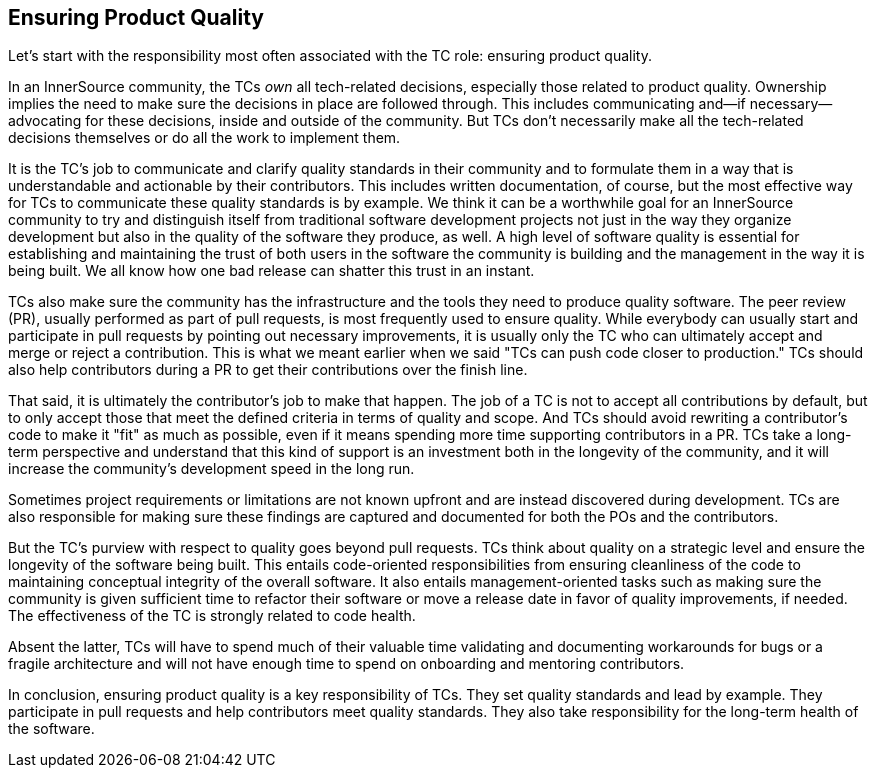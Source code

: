 == Ensuring Product Quality

Let’s start with the responsibility most often associated with the TC
role: ensuring product quality.

In an InnerSource community, the TCs _own_ all tech-related decisions,
especially those related to product quality. Ownership implies the
need to make sure the decisions in place are followed through. This
includes communicating and—if necessary—advocating for these decisions,
inside and outside of the community. But TCs don’t necessarily make all the
tech-related decisions themselves or do all the work to implement them.

It is the TC's job to communicate and clarify quality standards in their
community and to formulate them in a way that is understandable and
actionable by their contributors. This includes written documentation,
of course, but the most effective way for TCs to communicate these quality standards is by example. We think it
can be a worthwhile goal for an InnerSource community to try and
distinguish itself from traditional software development projects not
just in the way they organize development but also in the quality of the
software they produce, as well. A high level of software quality is essential for establishing and maintaining the trust of both users in the software the community is building and the management in the way it is being built. We all know how one bad release can shatter this trust in an instant.

TCs also make sure the community has the infrastructure and the
tools they need to produce quality software. The peer review (PR), usually
performed as part of pull requests, is most frequently used to ensure quality. While everybody can usually start
and participate in pull requests by pointing out necessary improvements,
it is usually only the TC who can ultimately accept and merge or reject
a contribution. This is what we meant earlier when we said "TCs can push code
closer to production." TCs should also help contributors during
a PR to get their contributions over the finish line.

That said, it is ultimately the contributor's job to make that happen.
The job of a TC is not to accept all contributions by default, but to
only accept those that meet the defined criteria in terms of quality and
scope. And TCs should avoid rewriting a contributor's code to make it
"fit" as much as possible, even if it means spending more time
supporting contributors in a PR. TCs
take a long-term perspective and understand that this kind of support is
an investment both in the longevity of the community, and it will increase the community's development speed in the long run.

Sometimes project requirements or limitations are not known upfront and are instead
discovered during development. TCs are also responsible for making sure
these findings are captured and documented for both the POs and the
contributors.

But the TC's purview with respect to quality goes beyond pull requests. TCs think about quality on a strategic level and ensure the
longevity of the software being built. This entails code-oriented
responsibilities from ensuring cleanliness of the code to maintaining
conceptual integrity of the overall software. It also entails
management-oriented tasks such as making sure the community is
given sufficient time to refactor their software or move a release date
in favor of quality improvements, if needed.
The effectiveness of the TC is strongly related to code health.

Absent the latter, TCs will have to spend much of their valuable time
validating and documenting workarounds for bugs or a fragile
architecture and will not have enough time to spend on onboarding and
mentoring contributors.

In conclusion, ensuring product quality is a key responsibility of TCs.
They set quality standards and lead by example. They participate in pull
requests and help contributors meet
quality standards. They also take responsibility for the long-term
health of the software.
